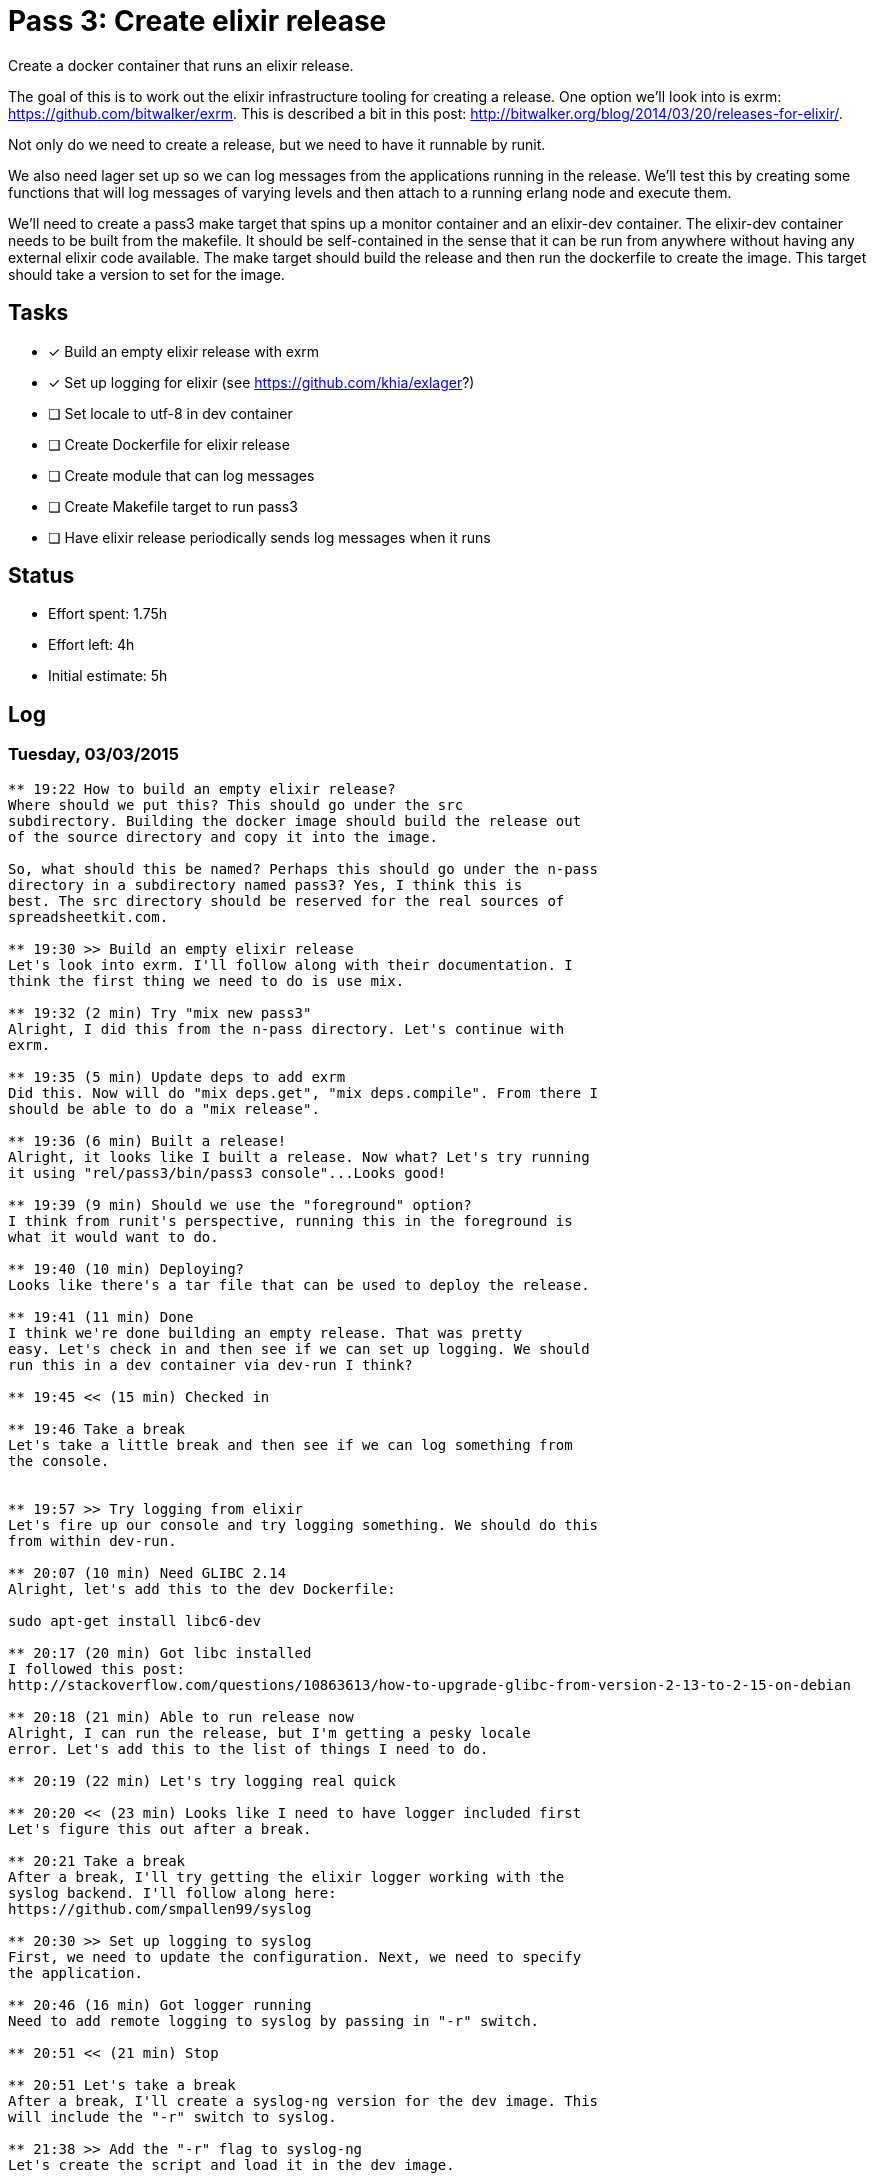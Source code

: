 = Pass 3: Create elixir release

Create a docker container that runs an elixir release.

The goal of this is to work out the elixir infrastructure tooling for
creating a release. One option we'll look into is exrm:
https://github.com/bitwalker/exrm. This is described a bit in this
post: http://bitwalker.org/blog/2014/03/20/releases-for-elixir/.

Not only do we need to create a release, but we need to have it
runnable by runit.

We also need lager set up so we can log messages from the applications
running in the release. We'll test this by creating some functions
that will log messages of varying levels and then attach to a running
erlang node and execute them.

We'll need to create a pass3 make target that spins up a monitor
container and an elixir-dev container. The elixir-dev container needs
to be built from the makefile. It should be self-contained in the
sense that it can be run from anywhere without having any external
elixir code available. The make target should build the release and
then run the dockerfile to create the image. This target should take a
version to set for the image.


== Tasks
- [x] Build an empty elixir release with exrm
- [x] Set up logging for elixir (see https://github.com/khia/exlager?)
- [ ] Set locale to utf-8 in dev container
- [ ] Create Dockerfile for elixir release
- [ ] Create module that can log messages
- [ ] Create Makefile target to run pass3
- [ ] Have elixir release periodically sends log messages when it runs


== Status
- Effort spent: 1.75h
- Effort left: 4h
- Initial estimate: 5h

== Log

=== Tuesday, 03/03/2015

----

** 19:22 How to build an empty elixir release?
Where should we put this? This should go under the src
subdirectory. Building the docker image should build the release out
of the source directory and copy it into the image.

So, what should this be named? Perhaps this should go under the n-pass
directory in a subdirectory named pass3? Yes, I think this is
best. The src directory should be reserved for the real sources of
spreadsheetkit.com.

** 19:30 >> Build an empty elixir release
Let's look into exrm. I'll follow along with their documentation. I
think the first thing we need to do is use mix.

** 19:32 (2 min) Try "mix new pass3"
Alright, I did this from the n-pass directory. Let's continue with
exrm.

** 19:35 (5 min) Update deps to add exrm
Did this. Now will do "mix deps.get", "mix deps.compile". From there I
should be able to do a "mix release".

** 19:36 (6 min) Built a release!
Alright, it looks like I built a release. Now what? Let's try running
it using "rel/pass3/bin/pass3 console"...Looks good!

** 19:39 (9 min) Should we use the "foreground" option?
I think from runit's perspective, running this in the foreground is
what it would want to do.

** 19:40 (10 min) Deploying?
Looks like there's a tar file that can be used to deploy the release.

** 19:41 (11 min) Done
I think we're done building an empty release. That was pretty
easy. Let's check in and then see if we can set up logging. We should
run this in a dev container via dev-run I think?

** 19:45 << (15 min) Checked in

** 19:46 Take a break
Let's take a little break and then see if we can log something from
the console.


** 19:57 >> Try logging from elixir
Let's fire up our console and try logging something. We should do this
from within dev-run.

** 20:07 (10 min) Need GLIBC 2.14
Alright, let's add this to the dev Dockerfile:

sudo apt-get install libc6-dev

** 20:17 (20 min) Got libc installed
I followed this post:
http://stackoverflow.com/questions/10863613/how-to-upgrade-glibc-from-version-2-13-to-2-15-on-debian

** 20:18 (21 min) Able to run release now
Alright, I can run the release, but I'm getting a pesky locale
error. Let's add this to the list of things I need to do.

** 20:19 (22 min) Let's try logging real quick

** 20:20 << (23 min) Looks like I need to have logger included first
Let's figure this out after a break.

** 20:21 Take a break
After a break, I'll try getting the elixir logger working with the
syslog backend. I'll follow along here:
https://github.com/smpallen99/syslog

** 20:30 >> Set up logging to syslog
First, we need to update the configuration. Next, we need to specify
the application.

** 20:46 (16 min) Got logger running
Need to add remote logging to syslog by passing in "-r" switch.

** 20:51 << (21 min) Stop

** 20:51 Let's take a break
After a break, I'll create a syslog-ng version for the dev image. This
will include the "-r" switch to syslog.

** 21:38 >> Add the "-r" flag to syslog-ng
Let's create the script and load it in the dev image.

** 21:48 (10 min) Couldn't add the -r flag
The syslog-ng app doesn't take it. I think we might be able to
configure a network source.

** 22:09 (31 min) Not able to use Logger yet, but messages come across
It seems that when the console starts, we get a message. Let's change
the appid and see if that changes. No, it was the host.

So it seems to be doing something.

** 22:25 (47 min) Still not able to get messages across

** 22:33 <<(55 min) Still not working
Aargh. This still isn't working. I think I'll try exlager tomorrow.


----
